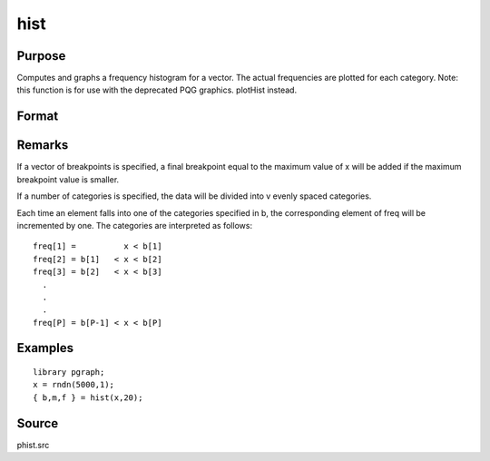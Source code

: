 
hist
==============================================

Purpose
----------------

Computes and graphs a frequency histogram for a vector. The actual frequencies are plotted for each category. Note: this function is for use with the deprecated PQG graphics.
plotHist instead.

Format
----------------
.. function:: hist(x, v)

    :param x: 
    :type x: Mx1 vector of data

    :param v: the breakpoints to be used to compute the frequencies
        - or -scalar, the number of categories.
    :type v: Nx1 vector

    :returns: b (*Px1 vector*), the breakpoints used for each category.

    :returns: m (*Px1 vector*), the midpoints of each category.

    :returns: freq (*TODO*), Px1 vector of computed frequency counts.

Remarks
-------

If a vector of breakpoints is specified, a final breakpoint equal to the
maximum value of x will be added if the maximum breakpoint value is
smaller.

If a number of categories is specified, the data will be divided into v
evenly spaced categories.

Each time an element falls into one of the categories specified in b,
the corresponding element of freq will be incremented by one. The
categories are interpreted as follows:

::

   freq[1] =          x < b[1]
   freq[2] = b[1]   < x < b[2]
   freq[3] = b[2]   < x < b[3]
     .
     .
     .
   freq[P] = b[P-1] < x < b[P]


Examples
----------------

::

    library pgraph;
    x = rndn(5000,1);
    { b,m,f } = hist(x,20);

Source
------

phist.src

.. seealso:: Functions :func:`histp`, :func:`histf`, :func:`bar`
